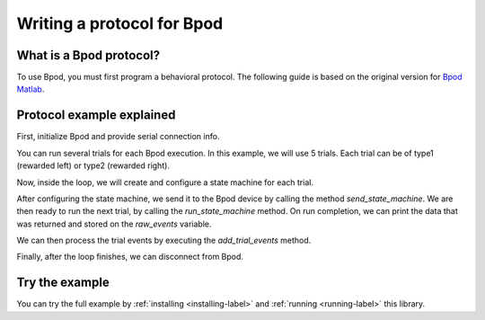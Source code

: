 ***************************
Writing a protocol for Bpod
***************************

What is a Bpod protocol?
========================

To use Bpod, you must first program a behavioral protocol. The following guide is based on the original version for `Bpod Matlab <https://sites.google.com/site/bpoddocumentation/bpod-user-guide/protocol-writing>`_.


Protocol example explained
==========================

First, initialize Bpod and provide serial connection info.

.. code-block:: python
    :linenos:
    :lineno-start: 1

    my_bpod = Bpod().start(settings.SERIAL_PORT)  # Start bpod

.. seealso::

    :py:class:`pybpodapi.model.bpod.Bpod`

    :py:meth:`pybpodapi.model.bpod.Bpod.start`


You can run several trials for each Bpod execution. In this example, we will use 5 trials. Each trial can be of type1 (rewarded left) or type2 (rewarded right).

.. code-block:: python
    :linenos:
    :lineno-start: 2

    nTrials = 5
    trialTypes = [1, 2]  # 1 (rewarded left) or 2 (rewarded right)

    for i in range(nTrials):  # Main loop
        print('Trial: ', i+1)
        thisTrialType = random.choice(trialTypes)  # Randomly choose trial type =
        if thisTrialType == 1:
            stimulus = 'PWM1'  # set stimulus channel for trial type 1
            leftAction = 'Reward'
            rightAction = 'Punish'
            rewardValve = 1
        elif thisTrialType == 2:
            stimulus = 'PWM3'  # set stimulus channel for trial type 1
            leftAction = 'Punish'
            rightAction = 'Reward'
            rewardValve = 3

Now, inside the loop, we will create and configure a state machine for each trial.

.. code-block:: python
    :linenos:
    :lineno-start: 18

        sma = StateMachine(my_bpod.hardware)

        sma.add_state(
            state_name='WaitForPort2Poke',
            state_timer=1,
            state_change_conditions={'Port2In': 'FlashStimulus'},
            output_actions=[('PWM2', 255)])
        sma.add_state(
            state_name='FlashStimulus',
            state_timer=0.1,
            state_change_conditions={'Tup': 'WaitForResponse'},
            output_actions=[(stimulus, 255)])
        sma.add_state(
            state_name='WaitForResponse',
            state_timer=1,
            state_change_conditions={'Port1In': leftAction, 'Port3In': rightAction},
            output_actions=[])
        sma.add_state(
            state_name='Reward',
            state_timer=0.1,
            state_change_conditions={'Tup': 'exit'},
            output_actions=[('Valve', rewardValve)])  # Reward correct choice
        sma.add_state(
            state_name='Punish',
            state_timer=3,
            state_change_conditions={'Tup': 'exit'},
            output_actions=[('LED', 1), ('LED', 2), ('LED', 3)])  # Signal incorrect choice

.. seealso::

    :py:class:`pybpodapi.model.state_machine.state_machine.StateMachine`

    :py:meth:`pybpodapi.model.state_machine.state_machine.StateMachine.add_state`

After configuring the state machine, we send it to the Bpod device by calling the method *send_state_machine*. We are then ready to run the next trial, by calling the *run_state_machine* method.
On run completion, we can print the data that was returned and stored on the *raw_events* variable.

.. code-block:: python
    :linenos:
    :lineno-start: 45

        my_bpod.send_state_machine(sma)  # Send state machine description to Bpod device

        raw_events = my_bpod.run_state_machine(sma)  # Run state machine and return events

        print("Raw events: ", raw_events)  # Print events to console

.. seealso::

    :py:meth:`pybpodapi.model.bpod.Bpod.send_state_machine`

    :py:meth:`pybpodapi.model.bpod.Bpod.run_state_machine`

We can then process the trial events by executing the *add_trial_events* method.

.. code-block:: python
    :linenos:
    :lineno-start: 50

        my_bpod.add_trial_events()  # Add trial events to myBpod.data struct, formatted for human readability

        print('States: {0}'.format(my_bpod.session.trials[i].states_timestamps))
        print('Events: {0}'.format(my_bpod.session.trials[i].events_timestamps))

.. seealso::

    :py:meth:`pybpodapi.model.bpod.Bpod.add_trial_events`


Finally, after the loop finishes, we can disconnect from Bpod.

.. code-block:: python
    :linenos:
    :lineno-start: 54

    my_bpod.disconnect()  # Disconnect Bpod

.. seealso::

    :py:meth:`pybpodapi.model.bpod.Bpod.disconnect`


Try the example
===============

You can try the full example by :ref:`installing <installing-label>` and :ref:`running <running-label>` this library.